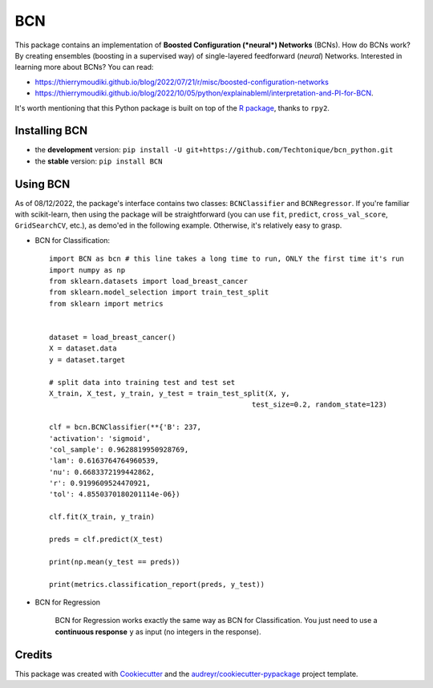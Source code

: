 ===
BCN
===


.. image:: https://img.shields.io/pypi/v/BCN.svg
        :target: https://pypi.python.org/pypi/BCN
.. image:: https://img.shields.io/pypi/l/BCN
        :target: https://github.com/Techtonique/bcn_python/blob/main/LICENSE
.. image:: https://pepy.tech/badge/BCN
        :target: https://pepy.tech/project/BCN
.. image:: https://www.codefactor.io/repository/github/techtonique/bcn_python/badge
   :target: https://www.codefactor.io/repository/github/techtonique/bcn_python
   :alt: CodeFactor
.. image:: https://img.shields.io/badge/documentation-is_here-green
        :target: https://techtonique.github.io/bcn_python/
.. image:: https://hits.dwyl.com/Techtonique/bcn.svg?style=flat-square
        :target: http://hits.dwyl.com/Techtonique/bcn

This package contains an implementation of **Boosted Configuration (*neural*) Networks** 
(BCNs). How do BCNs work? By creating ensembles (boosting in a supervised way) of single-layered 
feedforward (*neural*) Networks. Interested in learning more about BCNs? You can read: 

* https://thierrymoudiki.github.io/blog/2022/07/21/r/misc/boosted-configuration-networks 

* https://thierrymoudiki.github.io/blog/2022/10/05/python/explainableml/interpretation-and-PI-for-BCN.


It's worth mentioning that this Python package is built on top of the `R package`_, thanks 
to ``rpy2``.

Installing BCN
--------

* the **development** version: ``pip install -U git+https://github.com/Techtonique/bcn_python.git``

* the **stable** version: ``pip install BCN``


Using BCN 
--------

As of 08/12/2022, the package's interface contains two classes: ``BCNClassifier`` 
and ``BCNRegressor``. If you're familiar with scikit-learn, then using the package 
will be straightforward (you can use ``fit``, ``predict``, ``cross_val_score``, 
``GridSearchCV``, etc.), as demo'ed in the following example. Otherwise, it's 
relatively easy to grasp.


* BCN for Classification::

        import BCN as bcn # this line takes a long time to run, ONLY the first time it's run
        import numpy as np
        from sklearn.datasets import load_breast_cancer
        from sklearn.model_selection import train_test_split
        from sklearn import metrics


        dataset = load_breast_cancer()
        X = dataset.data
        y = dataset.target

        # split data into training test and test set
        X_train, X_test, y_train, y_test = train_test_split(X, y, 
                                                        test_size=0.2, random_state=123)

        clf = bcn.BCNClassifier(**{'B': 237,
        'activation': 'sigmoid',
        'col_sample': 0.9628819950928769,
        'lam': 0.6163764764960539,
        'nu': 0.6683372199442862,
        'r': 0.9199609524470921,
        'tol': 4.8550370180201114e-06})

        clf.fit(X_train, y_train)

        preds = clf.predict(X_test)

        print(np.mean(y_test == preds))

        print(metrics.classification_report(preds, y_test))

* BCN for Regression

        BCN for Regression works exactly the same way as BCN for Classification. You just need to 
        use a **continuous response** ``y`` as input (no integers in the response).

Credits
-------

This package was created with Cookiecutter_ and the `audreyr/cookiecutter-pypackage`_ project template.

.. _Cookiecutter: https://github.com/audreyr/cookiecutter
.. _`audreyr/cookiecutter-pypackage`: https://github.com/audreyr/cookiecutter-pypackage
.. _`R package`: https://techtonique.r-universe.dev/ui#package:bcn
